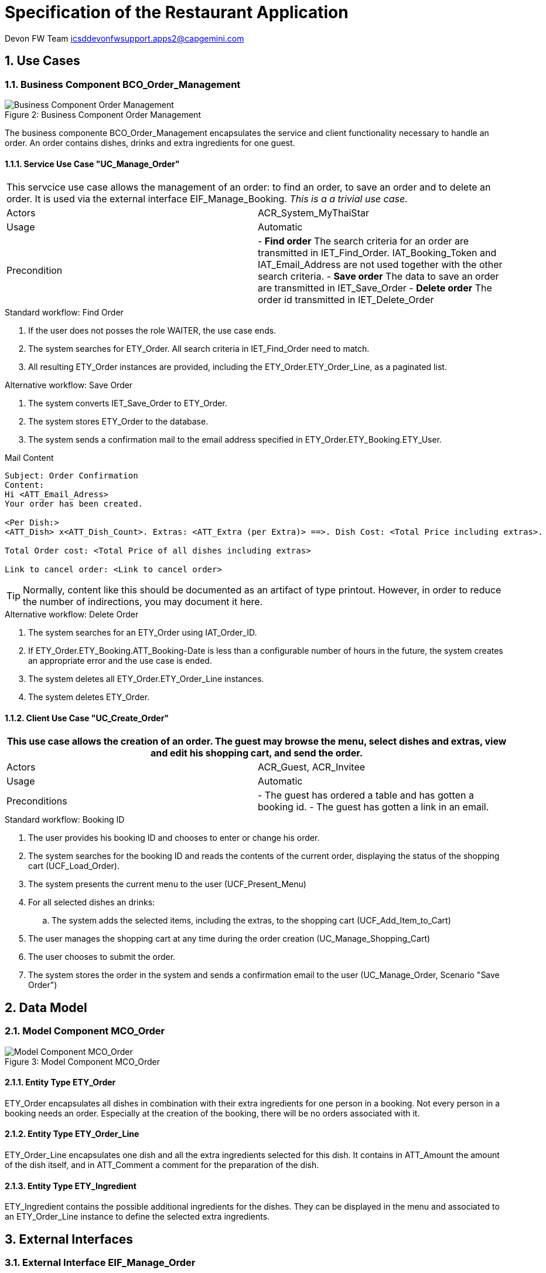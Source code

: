 = Specification of the Restaurant Application =

Devon FW Team icsddevonfwsupport.apps2@capgemini.com

:imagesOrderManagement: images/

:toc:
:toclevels: 4
:numbered:

== Use Cases ==

// tag::UseCases[]

=== Business Component BCO_Order_Management ===

image::{imagesOrderManagement}business_component_order_management.svg[caption="Figure 2: ", title="Business Component Order Management", alt="Business Component Order Management"]

The business componente BCO_Order_Management encapsulates the service and client functionality necessary to handle an order.
An order contains dishes, drinks and extra ingredients for one guest.


==== Service Use Case "UC_Manage_Order" ====


[cols="v,v" options=compact]
|====
2+| This servcice use case allows the management of an order: to find an order, to save an order and to delete an order. It is used via the external interface +EIF_Manage_Booking+.
_This is a a trivial use case._
|Actors | ACR_System_MyThaiStar
|Usage |Automatic
|Precondition |
- *Find order* The search criteria for an order are transmitted in IET_Find_Order. IAT_Booking_Token and IAT_Email_Address are not used together with the other search criteria.
- *Save order* The data to save an order are transmitted in IET_Save_Order
- *Delete order* The order id transmitted in IET_Delete_Order
|====

.Standard workflow: Find Order
. If the user does not posses the role WAITER, the use case ends.
. The system searches for ETY_Order. All search criteria in IET_Find_Order need to match.
. All resulting ETY_Order instances are provided, including the ETY_Order.ETY_Order_Line, as a paginated list.

.Alternative workflow: Save Order
. The system converts IET_Save_Order to ETY_Order.
. The system stores ETY_Order to the database.
. The system sends a confirmation mail to the email address specified in ETY_Order.ETY_Booking.ETY_User.

.Mail Content
----
Subject: Order Confirmation
Content:
Hi <ATT_Email_Adress>
Your order has been created.

<Per Dish:>
<ATT_Dish> x<ATT_Dish_Count>. Extras: <ATT_Extra (per Extra)> ==>. Dish Cost: <Total Price including extras>.

Total Order cost: <Total Price of all dishes including extras>

Link to cancel order: <Link to cancel order>
----
TIP: Normally, content like this should be documented as an artifact of type printout. However, in order to reduce the number of indirections, you may document it here.

.Alternative workflow: Delete Order
. The system searches for an ETY_Order using IAT_Order_ID.
. If ETY_Order.ETY_Booking.ATT_Booking-Date is less than a configurable number of hours in the future, the system creates an appropriate error and the use case is ended.
. The system deletes all ETY_Order.ETY_Order_Line instances.
. The system deletes ETY_Order.


==== Client Use Case "UC_Create_Order" ====


[cols="v,v" options=compact]
|====
2+| This use case allows the creation of an order. The guest may browse the menu, select dishes and extras, view and edit his shopping cart, and send the order.

|Actors | ACR_Guest, ACR_Invitee
|Usage |Automatic
|Preconditions |
- The guest has ordered a table and has gotten a booking id.
- The guest has gotten a link in an email.
|====

.Standard workflow: Booking ID
. The user provides his booking ID and chooses to enter or change his order.
. The system searches for the booking ID and reads the contents of the current order, displaying the status of the shopping cart (UCF_Load_Order).
. The system presents the current menu to the user (UCF_Present_Menu)
. For all selected dishes an drinks:
.. The system adds the selected items, including the extras, to the shopping cart (UCF_Add_Item_to_Cart)
. The user manages the shopping cart at any time during the order creation (UC_Manage_Shopping_Cart)
. The user chooses to submit the order.
. The system stores the order in the system and sends a confirmation email to the user (UC_Manage_Order, Scenario "Save Order")

// end::UseCases[]
== Data Model ==
// tag::DataModel[]


=== Model Component MCO_Order ===
image::{imagesOrderManagement}mco_order.svg[caption="Figure 3: ", title="Model Component MCO_Order", alt="Model Component MCO_Order"]

==== Entity Type ETY_Order ====
ETY_Order encapsulates all dishes in combination with their extra
ingredients for one person in a booking. Not every person in a booking needs an order.
Especially at the creation of the booking, there will be no orders associated with it.

==== Entity Type ETY_Order_Line ====
ETY_Order_Line encapsulates one dish and all the extra ingredients selected for
this dish. It contains in ATT_Amount the amount of the dish itself, and in ATT_Comment
a comment for the preparation of the dish.

==== Entity Type ETY_Ingredient ====

ETY_Ingredient contains the possible additional ingredients for the dishes.
They can be displayed in the menu and associated to an ETY_Order_Line instance
to define the selected extra ingredients.

// end::DataModel[]
== External Interfaces ==
// tag::ExternalInterfaces[]


=== External Interface EIF_Manage_Order ===
image::{imagesOrderManagement}eif_manage_order.svg[caption="Figure 4: ", title="External Interface EIF_Manage_Order", alt="External Interface EIF_Manage_Order"]

This external interface provides the following operations using the different
interface entity types:

- Find Orders: See _UC_Manage_Order_, Scenario _Find Orders_ .
- Delete Order: See _UC_Manage_Order_, Scenario _Delete Order_ .
- Save Order: See _UC_Manage_Order_, Scenario _Save Order_ .

// end::ExternalInterfaces[]
